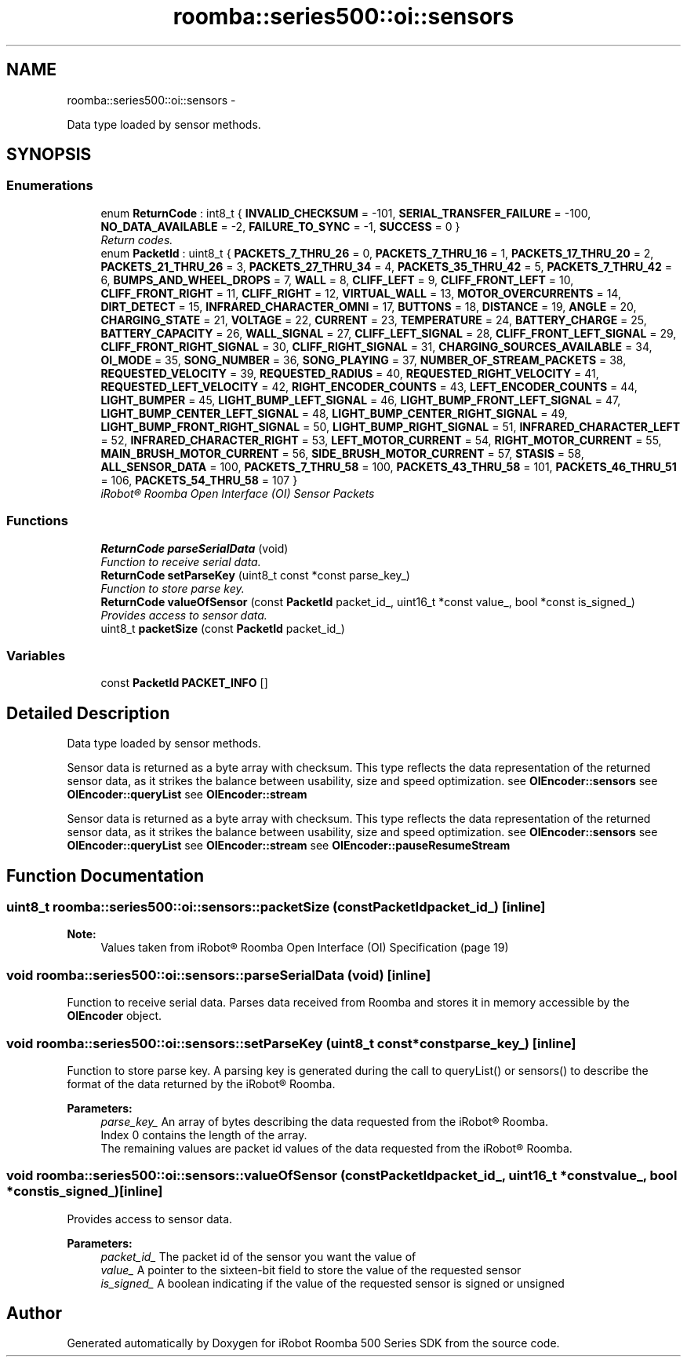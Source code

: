 .TH "roomba::series500::oi::sensors" 3 "Tue Nov 11 2014" "Version 1.0.0-alpha" "iRobot Roomba 500 Series SDK" \" -*- nroff -*-
.ad l
.nh
.SH NAME
roomba::series500::oi::sensors \- 
.PP
Data type loaded by sensor methods\&.  

.SH SYNOPSIS
.br
.PP
.SS "Enumerations"

.in +1c
.ti -1c
.RI "enum \fBReturnCode\fP : int8_t { \fBINVALID_CHECKSUM\fP = -101, \fBSERIAL_TRANSFER_FAILURE\fP = -100, \fBNO_DATA_AVAILABLE\fP = -2, \fBFAILURE_TO_SYNC\fP = -1, \fBSUCCESS\fP = 0 }"
.br
.RI "\fIReturn codes\&. \fP"
.ti -1c
.RI "enum \fBPacketId\fP : uint8_t { \fBPACKETS_7_THRU_26\fP = 0, \fBPACKETS_7_THRU_16\fP = 1, \fBPACKETS_17_THRU_20\fP = 2, \fBPACKETS_21_THRU_26\fP = 3, \fBPACKETS_27_THRU_34\fP = 4, \fBPACKETS_35_THRU_42\fP = 5, \fBPACKETS_7_THRU_42\fP = 6, \fBBUMPS_AND_WHEEL_DROPS\fP = 7, \fBWALL\fP = 8, \fBCLIFF_LEFT\fP = 9, \fBCLIFF_FRONT_LEFT\fP = 10, \fBCLIFF_FRONT_RIGHT\fP = 11, \fBCLIFF_RIGHT\fP = 12, \fBVIRTUAL_WALL\fP = 13, \fBMOTOR_OVERCURRENTS\fP = 14, \fBDIRT_DETECT\fP = 15, \fBINFRARED_CHARACTER_OMNI\fP = 17, \fBBUTTONS\fP = 18, \fBDISTANCE\fP = 19, \fBANGLE\fP = 20, \fBCHARGING_STATE\fP = 21, \fBVOLTAGE\fP = 22, \fBCURRENT\fP = 23, \fBTEMPERATURE\fP = 24, \fBBATTERY_CHARGE\fP = 25, \fBBATTERY_CAPACITY\fP = 26, \fBWALL_SIGNAL\fP = 27, \fBCLIFF_LEFT_SIGNAL\fP = 28, \fBCLIFF_FRONT_LEFT_SIGNAL\fP = 29, \fBCLIFF_FRONT_RIGHT_SIGNAL\fP = 30, \fBCLIFF_RIGHT_SIGNAL\fP = 31, \fBCHARGING_SOURCES_AVAILABLE\fP = 34, \fBOI_MODE\fP = 35, \fBSONG_NUMBER\fP = 36, \fBSONG_PLAYING\fP = 37, \fBNUMBER_OF_STREAM_PACKETS\fP = 38, \fBREQUESTED_VELOCITY\fP = 39, \fBREQUESTED_RADIUS\fP = 40, \fBREQUESTED_RIGHT_VELOCITY\fP = 41, \fBREQUESTED_LEFT_VELOCITY\fP = 42, \fBRIGHT_ENCODER_COUNTS\fP = 43, \fBLEFT_ENCODER_COUNTS\fP = 44, \fBLIGHT_BUMPER\fP = 45, \fBLIGHT_BUMP_LEFT_SIGNAL\fP = 46, \fBLIGHT_BUMP_FRONT_LEFT_SIGNAL\fP = 47, \fBLIGHT_BUMP_CENTER_LEFT_SIGNAL\fP = 48, \fBLIGHT_BUMP_CENTER_RIGHT_SIGNAL\fP = 49, \fBLIGHT_BUMP_FRONT_RIGHT_SIGNAL\fP = 50, \fBLIGHT_BUMP_RIGHT_SIGNAL\fP = 51, \fBINFRARED_CHARACTER_LEFT\fP = 52, \fBINFRARED_CHARACTER_RIGHT\fP = 53, \fBLEFT_MOTOR_CURRENT\fP = 54, \fBRIGHT_MOTOR_CURRENT\fP = 55, \fBMAIN_BRUSH_MOTOR_CURRENT\fP = 56, \fBSIDE_BRUSH_MOTOR_CURRENT\fP = 57, \fBSTASIS\fP = 58, \fBALL_SENSOR_DATA\fP = 100, \fBPACKETS_7_THRU_58\fP = 100, \fBPACKETS_43_THRU_58\fP = 101, \fBPACKETS_46_THRU_51\fP = 106, \fBPACKETS_54_THRU_58\fP = 107 }"
.br
.RI "\fIiRobot® Roomba Open Interface (OI) Sensor Packets \fP"
.in -1c
.SS "Functions"

.in +1c
.ti -1c
.RI "\fBReturnCode\fP \fBparseSerialData\fP (void)"
.br
.RI "\fIFunction to receive serial data\&. \fP"
.ti -1c
.RI "\fBReturnCode\fP \fBsetParseKey\fP (uint8_t const *const parse_key_)"
.br
.RI "\fIFunction to store parse key\&. \fP"
.ti -1c
.RI "\fBReturnCode\fP \fBvalueOfSensor\fP (const \fBPacketId\fP packet_id_, uint16_t *const value_, bool *const is_signed_)"
.br
.RI "\fIProvides access to sensor data\&. \fP"
.ti -1c
.RI "uint8_t \fBpacketSize\fP (const \fBPacketId\fP packet_id_)"
.br
.in -1c
.SS "Variables"

.in +1c
.ti -1c
.RI "const \fBPacketId\fP \fBPACKET_INFO\fP []"
.br
.in -1c
.SH "Detailed Description"
.PP 
Data type loaded by sensor methods\&. 

Sensor data is returned as a byte array with checksum\&. This type reflects the data representation of the returned sensor data, as it strikes the balance between usability, size and speed optimization\&. see \fBOIEncoder::sensors\fP see \fBOIEncoder::queryList\fP see \fBOIEncoder::stream\fP
.PP
Sensor data is returned as a byte array with checksum\&. This type reflects the data representation of the returned sensor data, as it strikes the balance between usability, size and speed optimization\&. see \fBOIEncoder::sensors\fP see \fBOIEncoder::queryList\fP see \fBOIEncoder::stream\fP see \fBOIEncoder::pauseResumeStream\fP 
.SH "Function Documentation"
.PP 
.SS "uint8_t roomba::series500::oi::sensors::packetSize (const PacketIdpacket_id_)\fC [inline]\fP"

.PP
\fBNote:\fP
.RS 4
Values taken from iRobot® Roomba Open Interface (OI) Specification (page 19) 
.RE
.PP

.SS "void roomba::series500::oi::sensors::parseSerialData (void)\fC [inline]\fP"

.PP
Function to receive serial data\&. Parses data received from Roomba and stores it in memory accessible by the \fBOIEncoder\fP object\&. 
.SS "void roomba::series500::oi::sensors::setParseKey (uint8_t const *constparse_key_)\fC [inline]\fP"

.PP
Function to store parse key\&. A parsing key is generated during the call to queryList() or sensors() to describe the format of the data returned by the iRobot® Roomba\&. 
.PP
\fBParameters:\fP
.RS 4
\fIparse_key_\fP An array of bytes describing the data requested from the iRobot® Roomba\&. 
.br
 Index 0 contains the length of the array\&. 
.br
 The remaining values are packet id values of the data requested from the iRobot® Roomba\&. 
.RE
.PP

.SS "void roomba::series500::oi::sensors::valueOfSensor (const PacketIdpacket_id_, uint16_t *constvalue_, bool *constis_signed_)\fC [inline]\fP"

.PP
Provides access to sensor data\&. 
.PP
\fBParameters:\fP
.RS 4
\fIpacket_id_\fP The packet id of the sensor you want the value of 
.br
\fIvalue_\fP A pointer to the sixteen-bit field to store the value of the requested sensor 
.br
\fIis_signed_\fP A boolean indicating if the value of the requested sensor is signed or unsigned 
.RE
.PP

.SH "Author"
.PP 
Generated automatically by Doxygen for iRobot Roomba 500 Series SDK from the source code\&.
